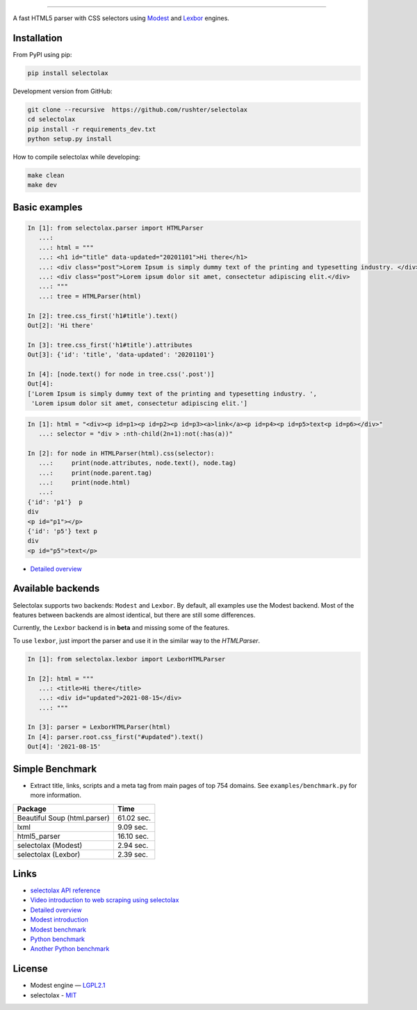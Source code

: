 .. image:: docs/logo.png
  :alt: selectolax logo

-------------------------

.. image:: https://img.shields.io/pypi/v/selectolax.svg
        :target: https://pypi.python.org/pypi/selectolax

A fast HTML5 parser with CSS selectors using `Modest <https://github.com/lexborisov/Modest/>`_ and
`Lexbor <https://github.com/lexbor/lexbor>`_ engines.


Installation
------------
From PyPI using pip:

.. code-block:: bash

        pip install selectolax

Development version from GitHub:

.. code-block:: bash

        git clone --recursive  https://github.com/rushter/selectolax
        cd selectolax
        pip install -r requirements_dev.txt
        python setup.py install

How to compile selectolax while developing:

.. code-block:: bash

    make clean
    make dev

Basic examples
--------------

.. code:: python

    In [1]: from selectolax.parser import HTMLParser
       ...:
       ...: html = """
       ...: <h1 id="title" data-updated="20201101">Hi there</h1>
       ...: <div class="post">Lorem Ipsum is simply dummy text of the printing and typesetting industry. </div>
       ...: <div class="post">Lorem ipsum dolor sit amet, consectetur adipiscing elit.</div>
       ...: """
       ...: tree = HTMLParser(html)

    In [2]: tree.css_first('h1#title').text()
    Out[2]: 'Hi there'

    In [3]: tree.css_first('h1#title').attributes
    Out[3]: {'id': 'title', 'data-updated': '20201101'}

    In [4]: [node.text() for node in tree.css('.post')]
    Out[4]:
    ['Lorem Ipsum is simply dummy text of the printing and typesetting industry. ',
     'Lorem ipsum dolor sit amet, consectetur adipiscing elit.']

.. code:: python

    In [1]: html = "<div><p id=p1><p id=p2><p id=p3><a>link</a><p id=p4><p id=p5>text<p id=p6></div>"
       ...: selector = "div > :nth-child(2n+1):not(:has(a))"

    In [2]: for node in HTMLParser(html).css(selector):
       ...:     print(node.attributes, node.text(), node.tag)
       ...:     print(node.parent.tag)
       ...:     print(node.html)
       ...:
    {'id': 'p1'}  p
    div
    <p id="p1"></p>
    {'id': 'p5'} text p
    div
    <p id="p5">text</p>


* `Detailed overview <https://github.com/rushter/selectolax/blob/master/examples/walkthrough.ipynb>`_

Available backends
------------------

Selectolax supports two backends: ``Modest`` and ``Lexbor``. By default, all examples use the Modest backend.
Most of the features between backends are almost identical, but there are still some differences.

Currently, the ``Lexbor`` backend is in **beta** and missing some of the features.

To use ``lexbor``, just import the parser and use it in the similar way to the `HTMLParser`.

.. code:: python

    In [1]: from selectolax.lexbor import LexborHTMLParser

    In [2]: html = """
       ...: <title>Hi there</title>
       ...: <div id="updated">2021-08-15</div>
       ...: """

    In [3]: parser = LexborHTMLParser(html)
    In [4]: parser.root.css_first("#updated").text()
    Out[4]: '2021-08-15'


Simple Benchmark
----------------

* Extract title, links, scripts and a meta tag from main pages of top 754 domains. See ``examples/benchmark.py`` for more information.

============================ ===========
Package                       Time
============================ ===========
Beautiful Soup (html.parser)  61.02 sec.
lxml                          9.09 sec.
html5_parser                  16.10 sec.
selectolax (Modest)           2.94 sec.
selectolax (Lexbor)           2.39 sec.
============================ ===========

Links
-----

*  `selectolax API reference <http://selectolax.readthedocs.io/en/latest/parser.html>`_
*  `Video introduction to web scraping using selectolax <https://youtu.be/HpRsfpPuUzE>`_
*  `Detailed overview <https://github.com/rushter/selectolax/blob/master/examples/walkthrough.ipynb>`_
*  `Modest introduction <https://lexborisov.github.io/Modest/>`_
*  `Modest benchmark <http://lexborisov.github.io/benchmark-html-persers/>`_
*  `Python benchmark <https://rushter.com/blog/python-fast-html-parser/>`_
*  `Another Python benchmark <https://www.peterbe.com/plog/selectolax-or-pyquery>`_

License
-------

* Modest engine — `LGPL2.1 <https://github.com/lexborisov/Modest/blob/master/LICENSE>`_
* selectolax - `MIT <https://github.com/rushter/selectolax/blob/master/LICENSE>`_
